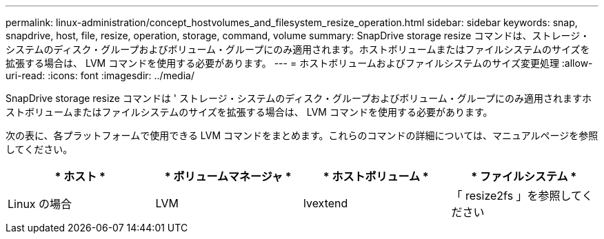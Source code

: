 ---
permalink: linux-administration/concept_hostvolumes_and_filesystem_resize_operation.html 
sidebar: sidebar 
keywords: snap, snapdrive, host, file, resize, operation, storage, command, volume 
summary: SnapDrive storage resize コマンドは、ストレージ・システムのディスク・グループおよびボリューム・グループにのみ適用されます。ホストボリュームまたはファイルシステムのサイズを拡張する場合は、 LVM コマンドを使用する必要があります。 
---
= ホストボリュームおよびファイルシステムのサイズ変更処理
:allow-uri-read: 
:icons: font
:imagesdir: ../media/


[role="lead"]
SnapDrive storage resize コマンドは ' ストレージ・システムのディスク・グループおよびボリューム・グループにのみ適用されますホストボリュームまたはファイルシステムのサイズを拡張する場合は、 LVM コマンドを使用する必要があります。

次の表に、各プラットフォームで使用できる LVM コマンドをまとめます。これらのコマンドの詳細については、マニュアルページを参照してください。

|===
| * ホスト * | * ボリュームマネージャ * | * ホストボリューム * | * ファイルシステム * 


 a| 
Linux の場合
 a| 
LVM
 a| 
lvextend
 a| 
「 resize2fs 」を参照してください

|===